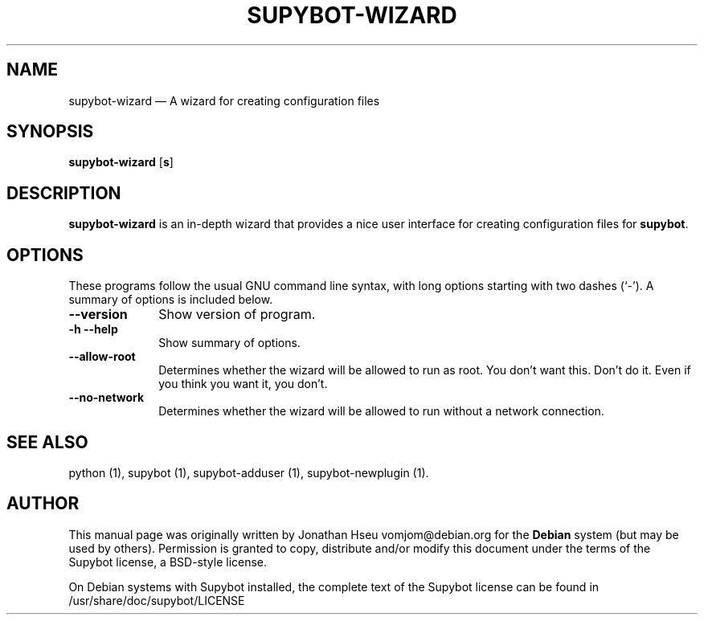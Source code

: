 .\" $Header$
.\"
.\"	transcript compatibility for postscript use.
.\"
.\"	synopsis:  .P! <file.ps>
.\"
.de P!
.fl
\!!1 setgray
.fl
\\&.\"
.fl
\!!0 setgray
.fl			\" force out current output buffer
\!!save /psv exch def currentpoint translate 0 0 moveto
\!!/showpage{}def
.fl			\" prolog
.sy sed \-e 's/^/!/' \\$1\" bring in postscript file
\!!psv restore
.
.de pF
.ie     \\*(f1 .ds f1 \\n(.f
.el .ie \\*(f2 .ds f2 \\n(.f
.el .ie \\*(f3 .ds f3 \\n(.f
.el .ie \\*(f4 .ds f4 \\n(.f
.el .tm ? font overflow
.ft \\$1
..
.de fP
.ie     !\\*(f4 \{\
.	ft \\*(f4
.	ds f4\"
'	br \}
.el .ie !\\*(f3 \{\
.	ft \\*(f3
.	ds f3\"
'	br \}
.el .ie !\\*(f2 \{\
.	ft \\*(f2
.	ds f2\"
'	br \}
.el .ie !\\*(f1 \{\
.	ft \\*(f1
.	ds f1\"
'	br \}
.el .tm ? font underflow
..
.ds f1\"
.ds f2\"
.ds f3\"
.ds f4\"
'\" t 
.ta 8n 16n 24n 32n 40n 48n 56n 64n 72n  
.TH "SUPYBOT-WIZARD" "1" 
.SH "NAME" 
supybot-wizard \(em A wizard for creating configuration files 
.SH "SYNOPSIS" 
.PP 
\fBsupybot-wizard\fR [\fB\options\fP]  
.SH "DESCRIPTION" 
.PP 
\fBsupybot-wizard\fR is an in-depth wizard that provides 
a nice user interface for creating configuration files for 
\fBsupybot\fR. 
.SH "OPTIONS" 
.PP 
These programs follow the usual GNU command line syntax, 
with long options starting with two dashes (`-').  A summary of 
options is included below. 
.IP "\fB\--version\fP         " 10 
Show version of program. 
.IP "\fB\-h\fP           \fB\--help\fP         " 10 
Show summary of options. 
.IP "\fB\--allow-root\fP" 10 
Determines whether the wizard will be allowed to run 
as root.  You don't want this.  Don't do it.  Even if you 
think you want it, you don't. 
 
.IP "\fB\--no-network\fP" 10 
Determines whether the wizard will be allowed to run 
without a network connection. 
 
.SH "SEE ALSO" 
.PP 
python (1), supybot (1), supybot-adduser (1), 
supybot-newplugin (1). 
.SH "AUTHOR" 
.PP 
This manual page was originally written by Jonathan Hseu vomjom@debian.org for 
the \fBDebian\fP system (but may be used by others).  Permission is 
granted to copy, distribute and/or modify this document under 
the terms of the Supybot license, a BSD-style license.  
 
.PP 
On Debian systems with Supybot installed, the complete text 
of the Supybot license can be found in /usr/share/doc/supybot/LICENSE 
 
.\" created by instant / docbook-to-man, Mon 13 Sep 2004, 13:44 
